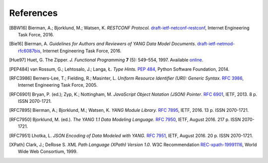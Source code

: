 **********
References
**********

.. [BBW16] Bierman, A.; Bjorklund, M.; Watsen, K. *RESTCONF
	   Protocol.* `draft-ietf-netconf-restconf`__, Internet
	   Engineering Task Force, 2016.

__ https://tools.ietf.org/html/draft-ietf-netconf-restconf

.. [Bie16] Bierman, A. *Guidelines for Authors and Reviewers of YANG
	   Data Model Documents*. `draft-ietf-netmod-rfc6087bis`__,
	   Internet Engineering Task Force, 2016.

__ https://tools.ietf.org/html/draft-ietf-netmod-rfc6087bis

.. [Hue97] Huet, G. The Zipper. *J. Functional Programming* **7** (5):
	   549–554, 1997. Available online__.

__ https://www.st.cs.uni-saarland.de/edu/seminare/2005/advanced-fp/docs/huet-zipper.pdf

.. [PEP484] van Rossum, G.; Lehtosalo, J.; Langa, Ł. *Type Hints.*
	    `PEP 484`__, Python Software Foundation, 2014.

__ https://www.python.org/dev/peps/pep-0484

.. [RFC3986] Berners-Lee, T.; Fielding, R.; Masinter, L. *Uniform
	     Resource Identifier (URI): Generic Syntax*. `RFC 3986`__,
	     Internet Engineering Task Force, 2005.

__ https://tools.ietf.org/html/rfc3986

.. [RFC6901] Bryan, P. (ed.); Zyp, K.; Nottingham, M. *JavaScript
	     Object Notation (JSON) Pointer*. `RFC 6901`__,
	     IETF, 2013. 8 p. ISSN 2070-1721.

__ https://tools.ietf.org/html/rfc6901

.. [RFC7895] Bierman, A.; Bjorklund, M.; Watsen, K. *YANG Module
	     Library.* `RFC 7895`__, IETF, 2016. 13 p. ISSN 2070-1721.

__ https://tools.ietf.org/html/rfc7895

.. [RFC7950] Bjorklund, M. (ed.). *The YANG 1.1 Data Modeling Language.*
	     `RFC 7950`__, IETF, August 2016. 217 p. ISSN 2070-1721.

__ https://tools.ietf.org/html/rfc7950

.. [RFC7951] Lhotka, L. *JSON Encoding of Data Modeled with YANG.*
	   `RFC 7951`__, IETF, August 2016. 20 p. ISSN 2070-1721.

__ https://tools.ietf.org/html/rfc7951

.. [XPath] Clark, J.; DeRose S. *XML Path Language (XPath) Version
	   1.0*. W3C Recommendation `REC-xpath-19991116`__, World Wide
	   Web Consortium, 1999.

__ http://www.w3.org/TR/1999/REC-xpath-19991116/
